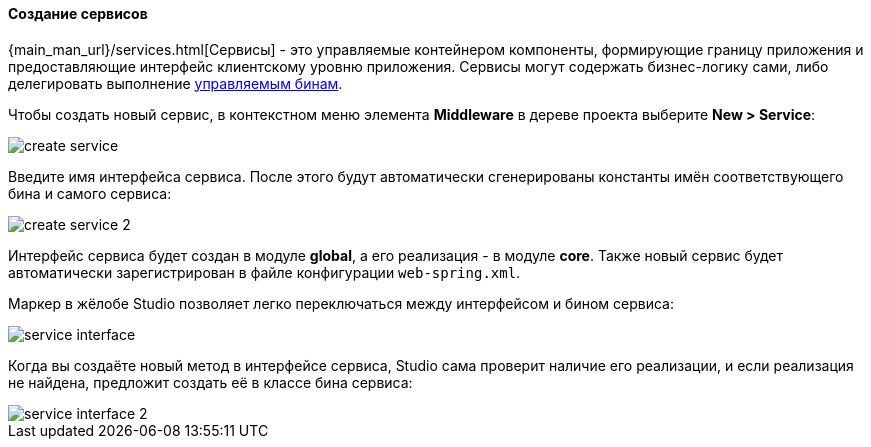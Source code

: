 :sourcesdir: ../../../../source

[[middleware_services]]
==== Создание сервисов

{main_man_url}/services.html[Сервисы] - это управляемые контейнером компоненты, формирующие границу приложения и предоставляющие интерфейс клиентскому уровню приложения. Сервисы могут содержать бизнес-логику сами, либо делегировать выполнение <<middleware_beans,управляемым бинам>>.

Чтобы создать новый сервис, в контекстном меню элемента *Middleware* в дереве проекта выберите *New > Service*:

image::features/middleware/create_service.png[align="center"]

Введите имя интерфейса сервиса. После этого будут автоматически сгенерированы константы имён соответствующего бина и самого сервиса:

image::features/middleware/create_service_2.png[align="center"]

Интерфейс сервиса будет создан в модуле *global*, а его реализация - в модуле *core*. Также новый сервис будет автоматически зарегистрирован в файле конфигурации `web-spring.xml`.

Маркер в жёлобе Studio позволяет легко переключаться между интерфейсом и бином сервиса:

image::features/middleware/service_interface.png[align="center"]

Когда вы создаёте новый метод в интерфейсе сервиса, Studio сама проверит наличие его реализации, и если реализация не найдена, предложит создать её в классе бина сервиса:

image::features/middleware/service_interface_2.png[align="center"]

